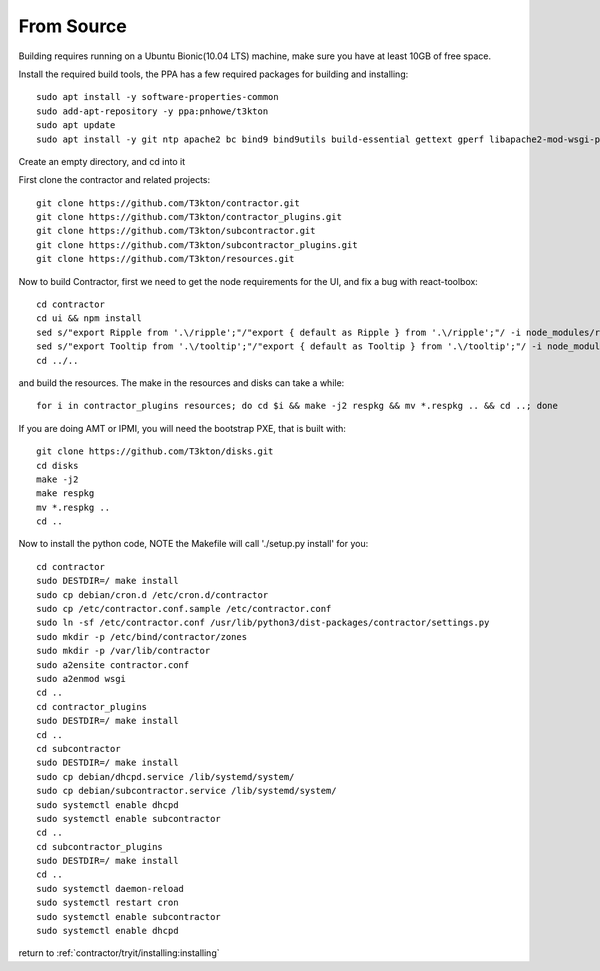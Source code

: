 From Source
===========

.. raw:: html

    <div style="position: relative; padding-bottom: 56.25%; height: 0; overflow: hidden; max-width: 100%; height: auto;">
        <iframe src="https://www.youtube.com/embed/pstnJfNhtjE" frameborder="0" allowfullscreen style="position: absolute; top: 0; left: 0; width: 100%; height: 100%;"></iframe>
    </div>

Building requires running on a Ubuntu Bionic(10.04 LTS) machine, make sure you have at least 10GB of free space.

Install the required build tools, the PPA has a few required packages for building
and installing::

  sudo apt install -y software-properties-common
  sudo add-apt-repository -y ppa:pnhowe/t3kton
  sudo apt update
  sudo apt install -y git ntp apache2 bc bind9 bind9utils build-essential gettext gperf libapache2-mod-wsgi-py3 libassuan-dev libblkid-dev libbz2-dev libdevmapper-dev libelf-dev libgcrypt-dev libgpg-error-dev libksba-dev liblzma-dev libnpth0-dev libreadline-dev libsqlite3-dev nodejs npm pkg-config python3-cinp python3-dev python3-dhcplib python3-django python3-jinja2 python3-parsimonious python3-pip python3-psycopg2 python3-pymongo python3-setuptools python3-toml python3-werkzeug respkg uuid-dev xorriso zlib1g-dev

Create an empty directory, and cd into it

First clone the contractor and related projects::

  git clone https://github.com/T3kton/contractor.git
  git clone https://github.com/T3kton/contractor_plugins.git
  git clone https://github.com/T3kton/subcontractor.git
  git clone https://github.com/T3kton/subcontractor_plugins.git
  git clone https://github.com/T3kton/resources.git

Now to build Contractor, first we need to get the node requirements for the UI, and fix a bug with react-toolbox::

  cd contractor
  cd ui && npm install
  sed s/"export Ripple from '.\/ripple';"/"export { default as Ripple } from '.\/ripple';"/ -i node_modules/react-toolbox/components/index.js
  sed s/"export Tooltip from '.\/tooltip';"/"export { default as Tooltip } from '.\/tooltip';"/ -i node_modules/react-toolbox/components/index.js
  cd ../..

and build the resources.  The make in the resources and disks can take a while::

  for i in contractor_plugins resources; do cd $i && make -j2 respkg && mv *.respkg .. && cd ..; done

If you are doing AMT or IPMI, you will need the bootstrap PXE, that is built with::

  git clone https://github.com/T3kton/disks.git
  cd disks
  make -j2
  make respkg
  mv *.respkg ..
  cd ..

Now to install the python code, NOTE the Makefile will call './setup.py install' for you::

  cd contractor
  sudo DESTDIR=/ make install
  sudo cp debian/cron.d /etc/cron.d/contractor
  sudo cp /etc/contractor.conf.sample /etc/contractor.conf
  sudo ln -sf /etc/contractor.conf /usr/lib/python3/dist-packages/contractor/settings.py
  sudo mkdir -p /etc/bind/contractor/zones
  sudo mkdir -p /var/lib/contractor
  sudo a2ensite contractor.conf
  sudo a2enmod wsgi
  cd ..
  cd contractor_plugins
  sudo DESTDIR=/ make install
  cd ..
  cd subcontractor
  sudo DESTDIR=/ make install
  sudo cp debian/dhcpd.service /lib/systemd/system/
  sudo cp debian/subcontractor.service /lib/systemd/system/
  sudo systemctl enable dhcpd
  sudo systemctl enable subcontractor
  cd ..
  cd subcontractor_plugins
  sudo DESTDIR=/ make install
  cd ..
  sudo systemctl daemon-reload
  sudo systemctl restart cron
  sudo systemctl enable subcontractor
  sudo systemctl enable dhcpd

return to :ref:`contractor/tryit/installing:installing`
